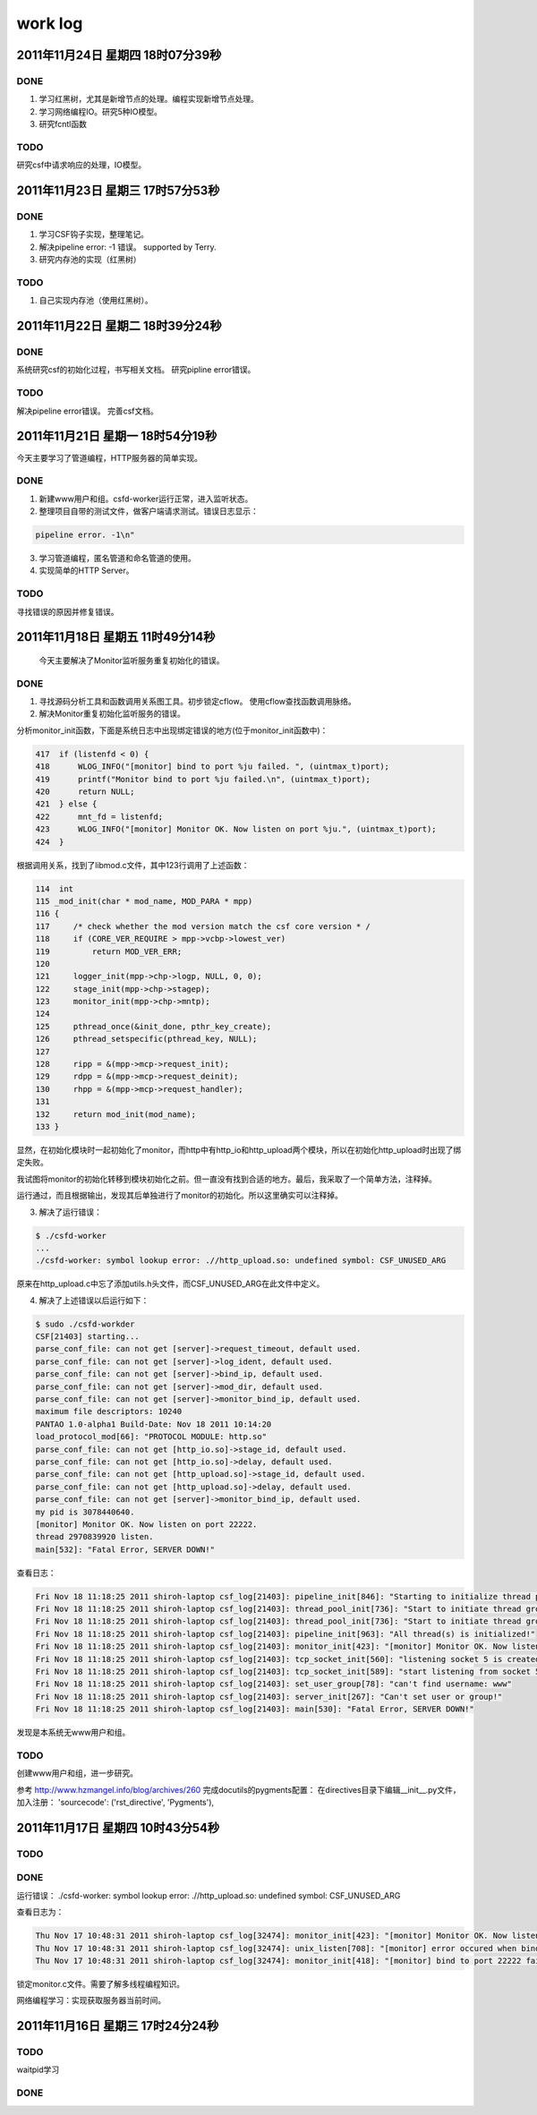 =========
work log
=========

2011年11月24日 星期四 18时07分39秒
==================================

DONE
----

1. 学习红黑树，尤其是新增节点的处理。编程实现新增节点处理。

#. 学习网络编程IO。研究5种IO模型。

#. 研究fcntl函数

TODO
----

研究csf中请求响应的处理，IO模型。


2011年11月23日 星期三 17时57分53秒
==================================

DONE
-----

1. 学习CSF钩子实现，整理笔记。

#. 解决pipeline error: -1 错误。 supported by Terry.

#. 研究内存池的实现（红黑树）


TODO
-----

1. 自己实现内存池（使用红黑树）。

2011年11月22日 星期二 18时39分24秒
==================================

DONE
-----

系统研究csf的初始化过程，书写相关文档。
研究pipline error错误。

TODO
-----

解决pipeline error错误。
完善csf文档。

2011年11月21日 星期一 18时54分19秒
===================================

今天主要学习了管道编程，HTTP服务器的简单实现。

DONE
-----

1. 新建www用户和组。csfd-worker运行正常，进入监听状态。
2. 整理项目自带的测试文件，做客户端请求测试。错误日志显示：

.. sourcecode:: console

    pipeline error. -1\n"

3. 学习管道编程，匿名管道和命名管道的使用。
4. 实现简单的HTTP Server。

TODO
-----

寻找错误的原因并修复错误。


2011年11月18日 星期五 11时49分14秒
==================================

  今天主要解决了Monitor监听服务重复初始化的错误。

DONE
-----
1. 寻找源码分析工具和函数调用关系图工具。初步锁定cflow。 使用cflow查找函数调用脉络。

2. 解决Monitor重复初始化监听服务的错误。

分析monitor_init函数，下面是系统日志中出现绑定错误的地方(位于monitor_init函数中)：

.. sourcecode:: c

    417  if (listenfd < 0) {
    418      WLOG_INFO("[monitor] bind to port %ju failed. ", (uintmax_t)port);
    419      printf("Monitor bind to port %ju failed.\n", (uintmax_t)port);
    420      return NULL;
    421  } else {
    422      mnt_fd = listenfd;
    423      WLOG_INFO("[monitor] Monitor OK. Now listen on port %ju.", (uintmax_t)port);
    424  }

根据调用关系，找到了libmod.c文件，其中123行调用了上述函数：

.. sourcecode:: c

    114  int
    115 _mod_init(char * mod_name, MOD_PARA * mpp)
    116 {
    117     /* check whether the mod version match the csf core version * /
    118     if (CORE_VER_REQUIRE > mpp->vcbp->lowest_ver)
    119         return MOD_VER_ERR;
    120 
    121     logger_init(mpp->chp->logp, NULL, 0, 0);
    122     stage_init(mpp->chp->stagep);
    123     monitor_init(mpp->chp->mntp);
    124 
    125     pthread_once(&init_done, pthr_key_create);
    126     pthread_setspecific(pthread_key, NULL);
    127 
    128     ripp = &(mpp->mcp->request_init);
    129     rdpp = &(mpp->mcp->request_deinit);
    130     rhpp = &(mpp->mcp->request_handler);
    131 
    132     return mod_init(mod_name);
    133 }

显然，在初始化模块时一起初始化了monitor，而http中有http_io和http_upload两个模块，所以在初始化http_upload时出现了绑定失败。

我试图将monitor的初始化转移到模块初始化之前。但一直没有找到合适的地方。最后，我采取了一个简单方法，注释掉。

运行通过，而且根据输出，发现其后单独进行了monitor的初始化。所以这里确实可以注释掉。

3. 解决了运行错误：

.. sourcecode:: console

    $ ./csfd-worker
    ...
    ./csfd-worker: symbol lookup error: .//http_upload.so: undefined symbol: CSF_UNUSED_ARG

原来在http_upload.c中忘了添加utils.h头文件，而CSF_UNUSED_ARG在此文件中定义。


4. 解决了上述错误以后运行如下：

.. sourcecode:: console

    $ sudo ./csfd-workder
    CSF[21403] starting...
    parse_conf_file: can not get [server]->request_timeout, default used.
    parse_conf_file: can not get [server]->log_ident, default used.
    parse_conf_file: can not get [server]->bind_ip, default used.
    parse_conf_file: can not get [server]->mod_dir, default used.
    parse_conf_file: can not get [server]->monitor_bind_ip, default used.
    maximum file descriptors: 10240
    PANTAO 1.0-alpha1 Build-Date: Nov 18 2011 10:14:20
    load_protocol_mod[66]: "PROTOCOL MODULE: http.so"
    parse_conf_file: can not get [http_io.so]->stage_id, default used.
    parse_conf_file: can not get [http_io.so]->delay, default used.
    parse_conf_file: can not get [http_upload.so]->stage_id, default used.
    parse_conf_file: can not get [http_upload.so]->delay, default used.
    parse_conf_file: can not get [server]->monitor_bind_ip, default used.
    my pid is 3078440640.
    [monitor] Monitor OK. Now listen on port 22222.
    thread 2970839920 listen.
    main[532]: "Fatal Error, SERVER DOWN!"

查看日志：

.. sourcecode:: console

    Fri Nov 18 11:18:25 2011 shiroh-laptop csf_log[21403]: pipeline_init[846]: "Starting to initialize thread pool..."
    Fri Nov 18 11:18:25 2011 shiroh-laptop csf_log[21403]: thread_pool_init[736]: "Start to initiate thread group includes 200 threads"
    Fri Nov 18 11:18:25 2011 shiroh-laptop csf_log[21403]: thread_pool_init[736]: "Start to initiate thread group includes 200 threads"
    Fri Nov 18 11:18:25 2011 shiroh-laptop csf_log[21403]: pipeline_init[963]: "All thread(s) is initialized!"
    Fri Nov 18 11:18:25 2011 shiroh-laptop csf_log[21403]: monitor_init[423]: "[monitor] Monitor OK. Now listen on port 22222."
    Fri Nov 18 11:18:25 2011 shiroh-laptop csf_log[21403]: tcp_socket_init[560]: "listening socket 5 is created"
    Fri Nov 18 11:18:25 2011 shiroh-laptop csf_log[21403]: tcp_socket_init[589]: "start listening from socket 5"
    Fri Nov 18 11:18:25 2011 shiroh-laptop csf_log[21403]: set_user_group[78]: "can't find username: www"
    Fri Nov 18 11:18:25 2011 shiroh-laptop csf_log[21403]: server_init[267]: "Can't set user or group!"
    Fri Nov 18 11:18:25 2011 shiroh-laptop csf_log[21403]: main[530]: "Fatal Error, SERVER DOWN!"

发现是本系统无www用户和组。

TODO
-----

创建www用户和组，进一步研究。


参考 http://www.hzmangel.info/blog/archives/260 完成docutils的pygments配置：
在directives目录下编辑__init__.py文件，加入注册：
'sourcecode': ('rst_directive', 'Pygments'),


2011年11月17日 星期四 10时43分54秒
==================================

TODO
-----

DONE
----

运行错误：
./csfd-worker: symbol lookup error: .//http_upload.so: undefined symbol: CSF_UNUSED_ARG

查看日志为：

.. sourcecode:: console

    Thu Nov 17 10:48:31 2011 shiroh-laptop csf_log[32474]: monitor_init[423]: "[monitor] Monitor OK. Now listen on port 22222."
    Thu Nov 17 10:48:31 2011 shiroh-laptop csf_log[32474]: unix_listen[708]: "[monitor] error occured when bind to port 22222."
    Thu Nov 17 10:48:31 2011 shiroh-laptop csf_log[32474]: monitor_init[418]: "[monitor] bind to port 22222 failed. "

锁定monitor.c文件。需要了解多线程编程知识。

网络编程学习：实现获取服务器当前时间。


2011年11月16日 星期三 17时24分24秒
==================================

TODO
----
waitpid学习

DONE
-----
